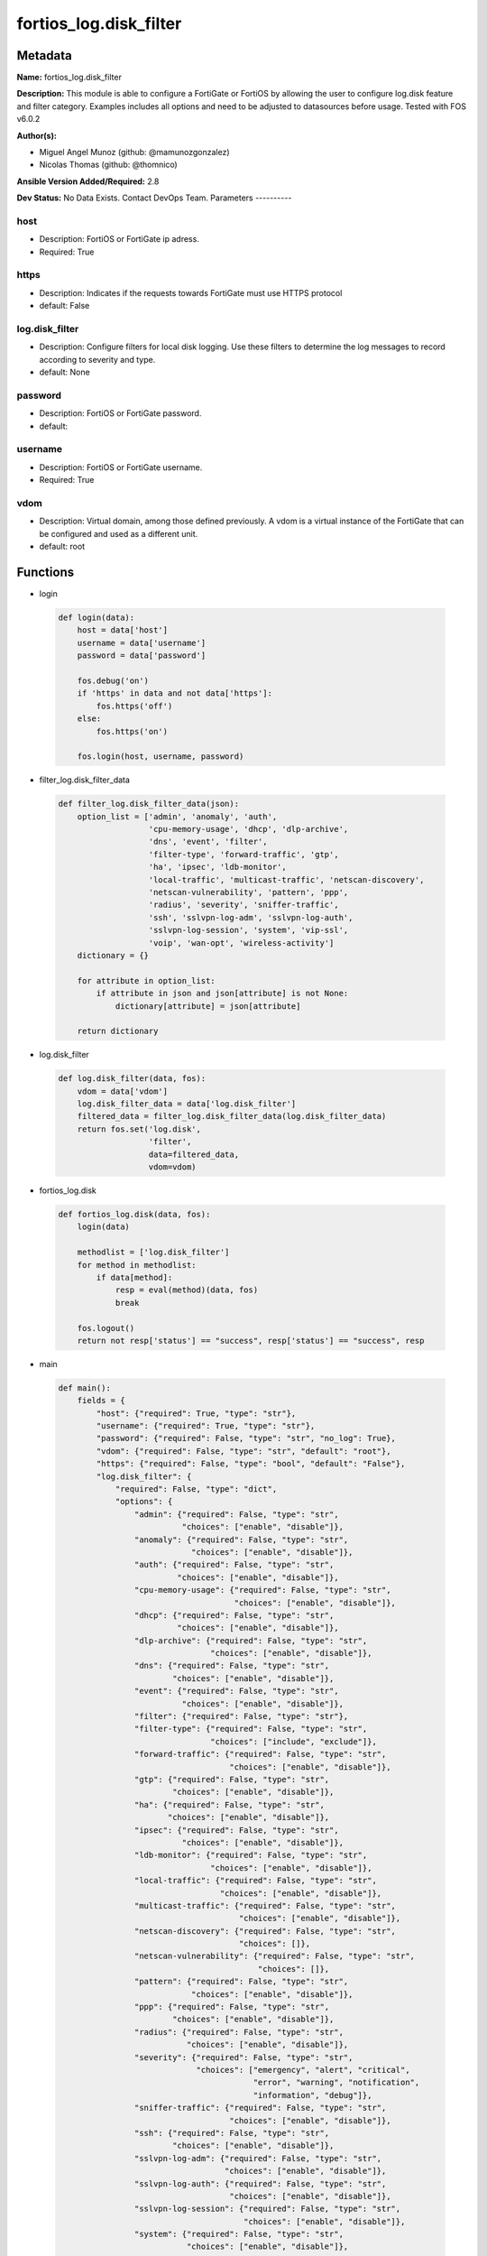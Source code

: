 =======================
fortios_log.disk_filter
=======================


Metadata
--------




**Name:** fortios_log.disk_filter

**Description:** This module is able to configure a FortiGate or FortiOS by allowing the user to configure log.disk feature and filter category. Examples includes all options and need to be adjusted to datasources before usage. Tested with FOS v6.0.2


**Author(s):**

- Miguel Angel Munoz (github: @mamunozgonzalez)

- Nicolas Thomas (github: @thomnico)



**Ansible Version Added/Required:** 2.8

**Dev Status:** No Data Exists. Contact DevOps Team.
Parameters
----------

host
++++

- Description: FortiOS or FortiGate ip adress.



- Required: True

https
+++++

- Description: Indicates if the requests towards FortiGate must use HTTPS protocol



- default: False

log.disk_filter
+++++++++++++++

- Description: Configure filters for local disk logging. Use these filters to determine the log messages to record according to severity and type.



- default: None

password
++++++++

- Description: FortiOS or FortiGate password.



- default:

username
++++++++

- Description: FortiOS or FortiGate username.



- Required: True

vdom
++++

- Description: Virtual domain, among those defined previously. A vdom is a virtual instance of the FortiGate that can be configured and used as a different unit.



- default: root




Functions
---------




- login

 .. code-block:: python

    def login(data):
        host = data['host']
        username = data['username']
        password = data['password']

        fos.debug('on')
        if 'https' in data and not data['https']:
            fos.https('off')
        else:
            fos.https('on')

        fos.login(host, username, password)



- filter_log.disk_filter_data

 .. code-block:: python

    def filter_log.disk_filter_data(json):
        option_list = ['admin', 'anomaly', 'auth',
                       'cpu-memory-usage', 'dhcp', 'dlp-archive',
                       'dns', 'event', 'filter',
                       'filter-type', 'forward-traffic', 'gtp',
                       'ha', 'ipsec', 'ldb-monitor',
                       'local-traffic', 'multicast-traffic', 'netscan-discovery',
                       'netscan-vulnerability', 'pattern', 'ppp',
                       'radius', 'severity', 'sniffer-traffic',
                       'ssh', 'sslvpn-log-adm', 'sslvpn-log-auth',
                       'sslvpn-log-session', 'system', 'vip-ssl',
                       'voip', 'wan-opt', 'wireless-activity']
        dictionary = {}

        for attribute in option_list:
            if attribute in json and json[attribute] is not None:
                dictionary[attribute] = json[attribute]

        return dictionary



- log.disk_filter

 .. code-block:: python

    def log.disk_filter(data, fos):
        vdom = data['vdom']
        log.disk_filter_data = data['log.disk_filter']
        filtered_data = filter_log.disk_filter_data(log.disk_filter_data)
        return fos.set('log.disk',
                       'filter',
                       data=filtered_data,
                       vdom=vdom)



- fortios_log.disk

 .. code-block:: python

    def fortios_log.disk(data, fos):
        login(data)

        methodlist = ['log.disk_filter']
        for method in methodlist:
            if data[method]:
                resp = eval(method)(data, fos)
                break

        fos.logout()
        return not resp['status'] == "success", resp['status'] == "success", resp



- main

 .. code-block:: python

    def main():
        fields = {
            "host": {"required": True, "type": "str"},
            "username": {"required": True, "type": "str"},
            "password": {"required": False, "type": "str", "no_log": True},
            "vdom": {"required": False, "type": "str", "default": "root"},
            "https": {"required": False, "type": "bool", "default": "False"},
            "log.disk_filter": {
                "required": False, "type": "dict",
                "options": {
                    "admin": {"required": False, "type": "str",
                              "choices": ["enable", "disable"]},
                    "anomaly": {"required": False, "type": "str",
                                "choices": ["enable", "disable"]},
                    "auth": {"required": False, "type": "str",
                             "choices": ["enable", "disable"]},
                    "cpu-memory-usage": {"required": False, "type": "str",
                                         "choices": ["enable", "disable"]},
                    "dhcp": {"required": False, "type": "str",
                             "choices": ["enable", "disable"]},
                    "dlp-archive": {"required": False, "type": "str",
                                    "choices": ["enable", "disable"]},
                    "dns": {"required": False, "type": "str",
                            "choices": ["enable", "disable"]},
                    "event": {"required": False, "type": "str",
                              "choices": ["enable", "disable"]},
                    "filter": {"required": False, "type": "str"},
                    "filter-type": {"required": False, "type": "str",
                                    "choices": ["include", "exclude"]},
                    "forward-traffic": {"required": False, "type": "str",
                                        "choices": ["enable", "disable"]},
                    "gtp": {"required": False, "type": "str",
                            "choices": ["enable", "disable"]},
                    "ha": {"required": False, "type": "str",
                           "choices": ["enable", "disable"]},
                    "ipsec": {"required": False, "type": "str",
                              "choices": ["enable", "disable"]},
                    "ldb-monitor": {"required": False, "type": "str",
                                    "choices": ["enable", "disable"]},
                    "local-traffic": {"required": False, "type": "str",
                                      "choices": ["enable", "disable"]},
                    "multicast-traffic": {"required": False, "type": "str",
                                          "choices": ["enable", "disable"]},
                    "netscan-discovery": {"required": False, "type": "str",
                                          "choices": []},
                    "netscan-vulnerability": {"required": False, "type": "str",
                                              "choices": []},
                    "pattern": {"required": False, "type": "str",
                                "choices": ["enable", "disable"]},
                    "ppp": {"required": False, "type": "str",
                            "choices": ["enable", "disable"]},
                    "radius": {"required": False, "type": "str",
                               "choices": ["enable", "disable"]},
                    "severity": {"required": False, "type": "str",
                                 "choices": ["emergency", "alert", "critical",
                                             "error", "warning", "notification",
                                             "information", "debug"]},
                    "sniffer-traffic": {"required": False, "type": "str",
                                        "choices": ["enable", "disable"]},
                    "ssh": {"required": False, "type": "str",
                            "choices": ["enable", "disable"]},
                    "sslvpn-log-adm": {"required": False, "type": "str",
                                       "choices": ["enable", "disable"]},
                    "sslvpn-log-auth": {"required": False, "type": "str",
                                        "choices": ["enable", "disable"]},
                    "sslvpn-log-session": {"required": False, "type": "str",
                                           "choices": ["enable", "disable"]},
                    "system": {"required": False, "type": "str",
                               "choices": ["enable", "disable"]},
                    "vip-ssl": {"required": False, "type": "str",
                                "choices": ["enable", "disable"]},
                    "voip": {"required": False, "type": "str",
                             "choices": ["enable", "disable"]},
                    "wan-opt": {"required": False, "type": "str",
                                "choices": ["enable", "disable"]},
                    "wireless-activity": {"required": False, "type": "str",
                                          "choices": ["enable", "disable"]}

                }
            }
        }

        module = AnsibleModule(argument_spec=fields,
                               supports_check_mode=False)
        try:
            from fortiosapi import FortiOSAPI
        except ImportError:
            module.fail_json(msg="fortiosapi module is required")

        global fos
        fos = FortiOSAPI()

        is_error, has_changed, result = fortios_log.disk(module.params, fos)

        if not is_error:
            module.exit_json(changed=has_changed, meta=result)
        else:
            module.fail_json(msg="Error in repo", meta=result)





Module Source Code
------------------

.. code-block:: python

    #!/usr/bin/python
    from __future__ import (absolute_import, division, print_function)
    # Copyright 2018 Fortinet, Inc.
    #
    # This program is free software: you can redistribute it and/or modify
    # it under the terms of the GNU General Public License as published by
    # the Free Software Foundation, either version 3 of the License, or
    # (at your option) any later version.
    #
    # This program is distributed in the hope that it will be useful,
    # but WITHOUT ANY WARRANTY; without even the implied warranty of
    # MERCHANTABILITY or FITNESS FOR A PARTICULAR PURPOSE.  See the
    # GNU General Public License for more details.
    #
    # You should have received a copy of the GNU General Public License
    # along with this program.  If not, see <https://www.gnu.org/licenses/>.
    #
    # the lib use python logging can get it if the following is set in your
    # Ansible config.

    __metaclass__ = type

    ANSIBLE_METADATA = {'status': ['preview'],
                        'supported_by': 'community',
                        'metadata_version': '1.1'}

    DOCUMENTATION = '''
    ---
    module: fortios_log.disk_filter
    short_description: Configure filters for local disk logging. Use these filters to determine the log messages to record according to severity and type.
    description:
        - This module is able to configure a FortiGate or FortiOS by
          allowing the user to configure log.disk feature and filter category.
          Examples includes all options and need to be adjusted to datasources before usage.
          Tested with FOS v6.0.2
    version_added: "2.8"
    author:
        - Miguel Angel Munoz (@mamunozgonzalez)
        - Nicolas Thomas (@thomnico)
    notes:
        - Requires fortiosapi library developed by Fortinet
        - Run as a local_action in your playbook
    requirements:
        - fortiosapi>=0.9.8
    options:
        host:
           description:
                - FortiOS or FortiGate ip adress.
           required: true
        username:
            description:
                - FortiOS or FortiGate username.
            required: true
        password:
            description:
                - FortiOS or FortiGate password.
            default: ""
        vdom:
            description:
                - Virtual domain, among those defined previously. A vdom is a
                  virtual instance of the FortiGate that can be configured and
                  used as a different unit.
            default: root
        https:
            description:
                - Indicates if the requests towards FortiGate must use HTTPS
                  protocol
            type: bool
            default: false
        log.disk_filter:
            description:
                - Configure filters for local disk logging. Use these filters to determine the log messages to record according to severity and type.
            default: null
            suboptions:
                admin:
                    description:
                        - Enable/disable admin login/logout logging.
                    choices:
                        - enable
                        - disable
                anomaly:
                    description:
                        - Enable/disable anomaly logging.
                    choices:
                        - enable
                        - disable
                auth:
                    description:
                        - Enable/disable firewall authentication logging.
                    choices:
                        - enable
                        - disable
                cpu-memory-usage:
                    description:
                        - Enable/disable CPU & memory usage logging every 5 minutes.
                    choices:
                        - enable
                        - disable
                dhcp:
                    description:
                        - Enable/disable DHCP service messages logging.
                    choices:
                        - enable
                        - disable
                dlp-archive:
                    description:
                        - Enable/disable DLP archive logging.
                    choices:
                        - enable
                        - disable
                dns:
                    description:
                        - Enable/disable detailed DNS event logging.
                    choices:
                        - enable
                        - disable
                event:
                    description:
                        - Enable/disable event logging.
                    choices:
                        - enable
                        - disable
                filter:
                    description:
                        - Disk log filter.
                filter-type:
                    description:
                        - Include/exclude logs that match the filter.
                    choices:
                        - include
                        - exclude
                forward-traffic:
                    description:
                        - Enable/disable forward traffic logging.
                    choices:
                        - enable
                        - disable
                gtp:
                    description:
                        - Enable/disable GTP messages logging.
                    choices:
                        - enable
                        - disable
                ha:
                    description:
                        - Enable/disable HA logging.
                    choices:
                        - enable
                        - disable
                ipsec:
                    description:
                        - Enable/disable IPsec negotiation messages logging.
                    choices:
                        - enable
                        - disable
                ldb-monitor:
                    description:
                        - Enable/disable VIP real server health monitoring logging.
                    choices:
                        - enable
                        - disable
                local-traffic:
                    description:
                        - Enable/disable local in or out traffic logging.
                    choices:
                        - enable
                        - disable
                multicast-traffic:
                    description:
                        - Enable/disable multicast traffic logging.
                    choices:
                        - enable
                        - disable
                netscan-discovery:
                    description:
                        - Enable/disable netscan discovery event logging.
                    choices:
                netscan-vulnerability:
                    description:
                        - Enable/disable netscan vulnerability event logging.
                    choices:
                pattern:
                    description:
                        - Enable/disable pattern update logging.
                    choices:
                        - enable
                        - disable
                ppp:
                    description:
                        - Enable/disable L2TP/PPTP/PPPoE logging.
                    choices:
                        - enable
                        - disable
                radius:
                    description:
                        - Enable/disable RADIUS messages logging.
                    choices:
                        - enable
                        - disable
                severity:
                    description:
                        - Log to disk every message above and including this severity level.
                    choices:
                        - emergency
                        - alert
                        - critical
                        - error
                        - warning
                        - notification
                        - information
                        - debug
                sniffer-traffic:
                    description:
                        - Enable/disable sniffer traffic logging.
                    choices:
                        - enable
                        - disable
                ssh:
                    description:
                        - Enable/disable SSH logging.
                    choices:
                        - enable
                        - disable
                sslvpn-log-adm:
                    description:
                        - Enable/disable SSL administrator login logging.
                    choices:
                        - enable
                        - disable
                sslvpn-log-auth:
                    description:
                        - Enable/disable SSL user authentication logging.
                    choices:
                        - enable
                        - disable
                sslvpn-log-session:
                    description:
                        - Enable/disable SSL session logging.
                    choices:
                        - enable
                        - disable
                system:
                    description:
                        - Enable/disable system activity logging.
                    choices:
                        - enable
                        - disable
                vip-ssl:
                    description:
                        - Enable/disable VIP SSL logging.
                    choices:
                        - enable
                        - disable
                voip:
                    description:
                        - Enable/disable VoIP logging.
                    choices:
                        - enable
                        - disable
                wan-opt:
                    description:
                        - Enable/disable WAN optimization event logging.
                    choices:
                        - enable
                        - disable
                wireless-activity:
                    description:
                        - Enable/disable wireless activity event logging.
                    choices:
                        - enable
                        - disable
    '''

    EXAMPLES = '''
    - hosts: localhost
      vars:
       host: "192.168.122.40"
       username: "admin"
       password: ""
       vdom: "root"
      tasks:
      - name: Configure filters for local disk logging. Use these filters to determine the log messages to record according to severity and type.
        fortios_log.disk_filter:
          host:  "{{ host }}"
          username: "{{ username }}"
          password: "{{ password }}"
          vdom:  "{{ vdom }}"
          log.disk_filter:
            admin: "enable"
            anomaly: "enable"
            auth: "enable"
            cpu-memory-usage: "enable"
            dhcp: "enable"
            dlp-archive: "enable"
            dns: "enable"
            event: "enable"
            filter: "<your_own_value>"
            filter-type: "include"
            forward-traffic: "enable"
            gtp: "enable"
            ha: "enable"
            ipsec: "enable"
            ldb-monitor: "enable"
            local-traffic: "enable"
            multicast-traffic: "enable"
            netscan-discovery: "<your_own_value>"
            netscan-vulnerability: "<your_own_value>"
            pattern: "enable"
            ppp: "enable"
            radius: "enable"
            severity: "emergency"
            sniffer-traffic: "enable"
            ssh: "enable"
            sslvpn-log-adm: "enable"
            sslvpn-log-auth: "enable"
            sslvpn-log-session: "enable"
            system: "enable"
            vip-ssl: "enable"
            voip: "enable"
            wan-opt: "enable"
            wireless-activity: "enable"
    '''

    RETURN = '''
    build:
      description: Build number of the fortigate image
      returned: always
      type: string
      sample: '1547'
    http_method:
      description: Last method used to provision the content into FortiGate
      returned: always
      type: string
      sample: 'PUT'
    http_status:
      description: Last result given by FortiGate on last operation applied
      returned: always
      type: string
      sample: "200"
    mkey:
      description: Master key (id) used in the last call to FortiGate
      returned: success
      type: string
      sample: "key1"
    name:
      description: Name of the table used to fulfill the request
      returned: always
      type: string
      sample: "urlfilter"
    path:
      description: Path of the table used to fulfill the request
      returned: always
      type: string
      sample: "webfilter"
    revision:
      description: Internal revision number
      returned: always
      type: string
      sample: "17.0.2.10658"
    serial:
      description: Serial number of the unit
      returned: always
      type: string
      sample: "FGVMEVYYQT3AB5352"
    status:
      description: Indication of the operation's result
      returned: always
      type: string
      sample: "success"
    vdom:
      description: Virtual domain used
      returned: always
      type: string
      sample: "root"
    version:
      description: Version of the FortiGate
      returned: always
      type: string
      sample: "v5.6.3"

    '''

    from ansible.module_utils.basic import AnsibleModule

    fos = None


    def login(data):
        host = data['host']
        username = data['username']
        password = data['password']

        fos.debug('on')
        if 'https' in data and not data['https']:
            fos.https('off')
        else:
            fos.https('on')

        fos.login(host, username, password)


    def filter_log.disk_filter_data(json):
        option_list = ['admin', 'anomaly', 'auth',
                       'cpu-memory-usage', 'dhcp', 'dlp-archive',
                       'dns', 'event', 'filter',
                       'filter-type', 'forward-traffic', 'gtp',
                       'ha', 'ipsec', 'ldb-monitor',
                       'local-traffic', 'multicast-traffic', 'netscan-discovery',
                       'netscan-vulnerability', 'pattern', 'ppp',
                       'radius', 'severity', 'sniffer-traffic',
                       'ssh', 'sslvpn-log-adm', 'sslvpn-log-auth',
                       'sslvpn-log-session', 'system', 'vip-ssl',
                       'voip', 'wan-opt', 'wireless-activity']
        dictionary = {}

        for attribute in option_list:
            if attribute in json and json[attribute] is not None:
                dictionary[attribute] = json[attribute]

        return dictionary


    def log.disk_filter(data, fos):
        vdom = data['vdom']
        log.disk_filter_data = data['log.disk_filter']
        filtered_data = filter_log.disk_filter_data(log.disk_filter_data)
        return fos.set('log.disk',
                       'filter',
                       data=filtered_data,
                       vdom=vdom)


    def fortios_log.disk(data, fos):
        login(data)

        methodlist = ['log.disk_filter']
        for method in methodlist:
            if data[method]:
                resp = eval(method)(data, fos)
                break

        fos.logout()
        return not resp['status'] == "success", resp['status'] == "success", resp


    def main():
        fields = {
            "host": {"required": True, "type": "str"},
            "username": {"required": True, "type": "str"},
            "password": {"required": False, "type": "str", "no_log": True},
            "vdom": {"required": False, "type": "str", "default": "root"},
            "https": {"required": False, "type": "bool", "default": "False"},
            "log.disk_filter": {
                "required": False, "type": "dict",
                "options": {
                    "admin": {"required": False, "type": "str",
                              "choices": ["enable", "disable"]},
                    "anomaly": {"required": False, "type": "str",
                                "choices": ["enable", "disable"]},
                    "auth": {"required": False, "type": "str",
                             "choices": ["enable", "disable"]},
                    "cpu-memory-usage": {"required": False, "type": "str",
                                         "choices": ["enable", "disable"]},
                    "dhcp": {"required": False, "type": "str",
                             "choices": ["enable", "disable"]},
                    "dlp-archive": {"required": False, "type": "str",
                                    "choices": ["enable", "disable"]},
                    "dns": {"required": False, "type": "str",
                            "choices": ["enable", "disable"]},
                    "event": {"required": False, "type": "str",
                              "choices": ["enable", "disable"]},
                    "filter": {"required": False, "type": "str"},
                    "filter-type": {"required": False, "type": "str",
                                    "choices": ["include", "exclude"]},
                    "forward-traffic": {"required": False, "type": "str",
                                        "choices": ["enable", "disable"]},
                    "gtp": {"required": False, "type": "str",
                            "choices": ["enable", "disable"]},
                    "ha": {"required": False, "type": "str",
                           "choices": ["enable", "disable"]},
                    "ipsec": {"required": False, "type": "str",
                              "choices": ["enable", "disable"]},
                    "ldb-monitor": {"required": False, "type": "str",
                                    "choices": ["enable", "disable"]},
                    "local-traffic": {"required": False, "type": "str",
                                      "choices": ["enable", "disable"]},
                    "multicast-traffic": {"required": False, "type": "str",
                                          "choices": ["enable", "disable"]},
                    "netscan-discovery": {"required": False, "type": "str",
                                          "choices": []},
                    "netscan-vulnerability": {"required": False, "type": "str",
                                              "choices": []},
                    "pattern": {"required": False, "type": "str",
                                "choices": ["enable", "disable"]},
                    "ppp": {"required": False, "type": "str",
                            "choices": ["enable", "disable"]},
                    "radius": {"required": False, "type": "str",
                               "choices": ["enable", "disable"]},
                    "severity": {"required": False, "type": "str",
                                 "choices": ["emergency", "alert", "critical",
                                             "error", "warning", "notification",
                                             "information", "debug"]},
                    "sniffer-traffic": {"required": False, "type": "str",
                                        "choices": ["enable", "disable"]},
                    "ssh": {"required": False, "type": "str",
                            "choices": ["enable", "disable"]},
                    "sslvpn-log-adm": {"required": False, "type": "str",
                                       "choices": ["enable", "disable"]},
                    "sslvpn-log-auth": {"required": False, "type": "str",
                                        "choices": ["enable", "disable"]},
                    "sslvpn-log-session": {"required": False, "type": "str",
                                           "choices": ["enable", "disable"]},
                    "system": {"required": False, "type": "str",
                               "choices": ["enable", "disable"]},
                    "vip-ssl": {"required": False, "type": "str",
                                "choices": ["enable", "disable"]},
                    "voip": {"required": False, "type": "str",
                             "choices": ["enable", "disable"]},
                    "wan-opt": {"required": False, "type": "str",
                                "choices": ["enable", "disable"]},
                    "wireless-activity": {"required": False, "type": "str",
                                          "choices": ["enable", "disable"]}

                }
            }
        }

        module = AnsibleModule(argument_spec=fields,
                               supports_check_mode=False)
        try:
            from fortiosapi import FortiOSAPI
        except ImportError:
            module.fail_json(msg="fortiosapi module is required")

        global fos
        fos = FortiOSAPI()

        is_error, has_changed, result = fortios_log.disk(module.params, fos)

        if not is_error:
            module.exit_json(changed=has_changed, meta=result)
        else:
            module.fail_json(msg="Error in repo", meta=result)


    if __name__ == '__main__':
        main()



